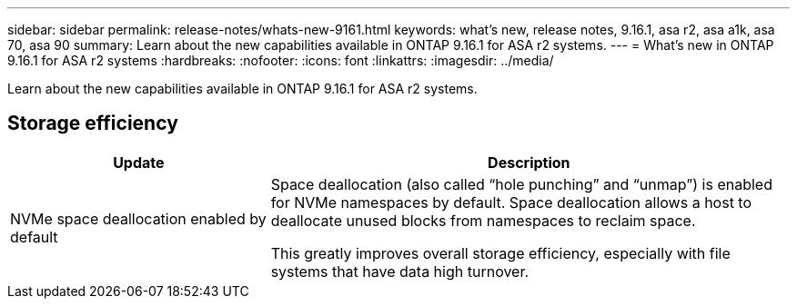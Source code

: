 ---
sidebar: sidebar
permalink: release-notes/whats-new-9161.html
keywords: what's new, release notes, 9.16.1, asa r2, asa a1k, asa 70, asa 90
summary:  Learn about the new capabilities available in ONTAP 9.16.1 for ASA r2 systems.
---
= What's new in ONTAP 9.16.1 for ASA r2 systems
:hardbreaks:
:nofooter:
:icons: font
:linkattrs:
:imagesdir: ../media/

[.lead]
Learn about the new capabilities available in ONTAP 9.16.1 for ASA r2 systems.

== Storage efficiency

[cols="2,4" options="header"]
|===
// header row
| Update
| Description


// first body row
| NVMe space deallocation enabled by default
a| Space deallocation (also called “hole punching” and “unmap”) is enabled for NVMe namespaces by default. Space deallocation allows a host to deallocate unused blocks from namespaces to reclaim space. 

This greatly improves overall storage efficiency, especially with file systems that have data high turnover.
// table end
|===


// 2024 Sept 16, Git Issue 2
// 2024 Sept 23, ONTAPDOC 1921